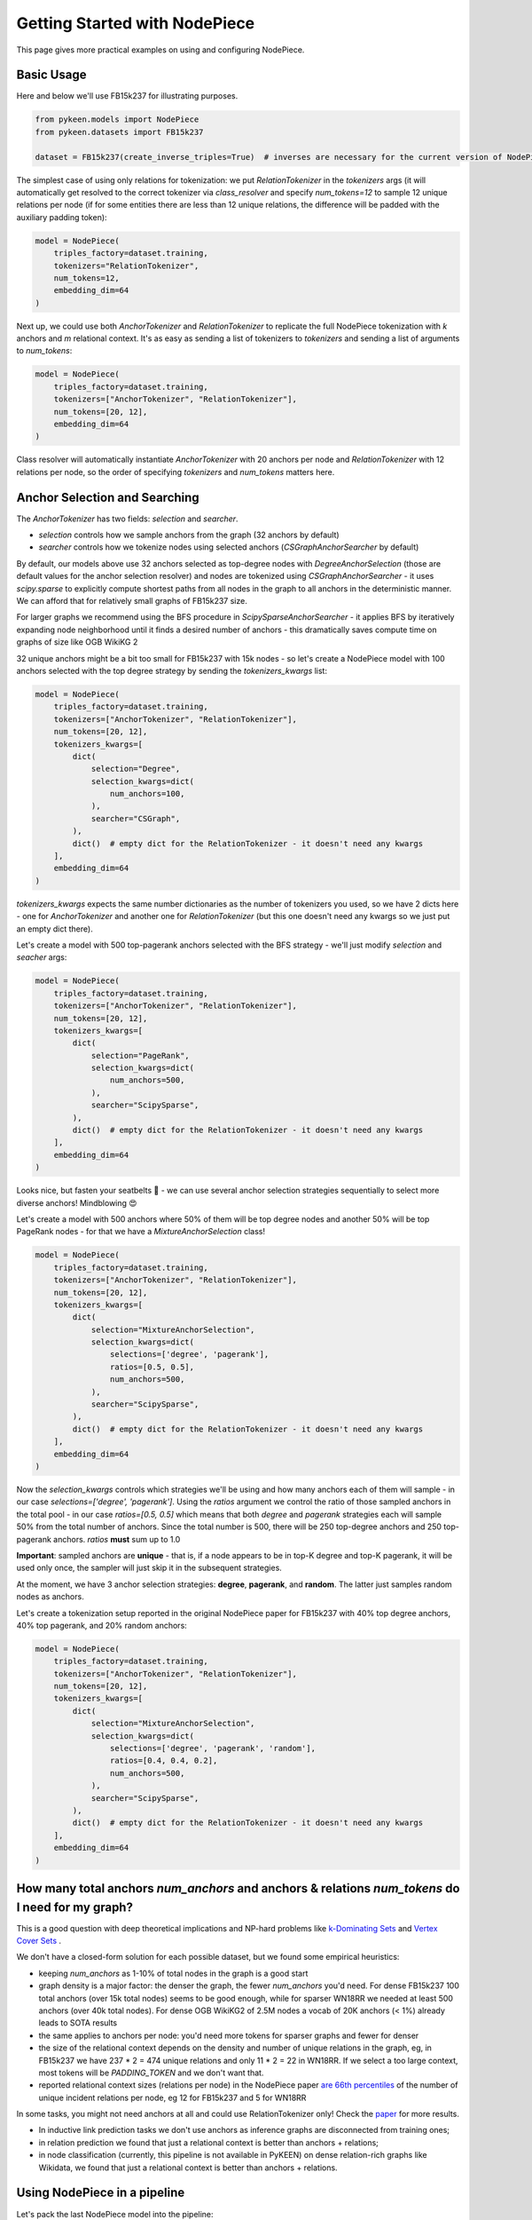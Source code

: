 Getting Started with NodePiece
==============================

This page gives more practical examples on using and configuring NodePiece.

Basic Usage
-----------

Here and below we'll use FB15k237 for illustrating purposes.

.. code-block:: python

    from pykeen.models import NodePiece
    from pykeen.datasets import FB15k237

    dataset = FB15k237(create_inverse_triples=True)  # inverses are necessary for the current version of NodePiece

The simplest case of using only relations for tokenization: we put `RelationTokenizer` in the `tokenizers` args
(it will automatically get resolved to the correct tokenizer via `class_resolver` and specify `num_tokens=12`
to sample 12 unique relations per node (if for some entities there are less than 12 unique relations,
the difference will be padded with the auxiliary padding token):

.. code-block:: python

    model = NodePiece(
        triples_factory=dataset.training,
        tokenizers="RelationTokenizer",
        num_tokens=12,
        embedding_dim=64
    )

Next up, we could use both `AnchorTokenizer` and `RelationTokenizer` to replicate the full NodePiece
tokenization with `k` anchors and `m` relational context. It's as easy as sending a list of tokenizers
to `tokenizers` and sending a list of arguments to `num_tokens`:

.. code-block:: python

    model = NodePiece(
        triples_factory=dataset.training,
        tokenizers=["AnchorTokenizer", "RelationTokenizer"],
        num_tokens=[20, 12],
        embedding_dim=64
    )

Class resolver will automatically instantiate `AnchorTokenizer` with 20 anchors per node
and `RelationTokenizer` with 12 relations per node, so the order of specifying `tokenizers`
and `num_tokens` matters here.


Anchor Selection and Searching
------------------------------

The `AnchorTokenizer` has two fields: `selection` and `searcher`.

* `selection` controls how we sample anchors from the graph (32 anchors by default)
* `searcher` controls how we tokenize nodes using selected anchors (`CSGraphAnchorSearcher` by default)


By default, our models above use 32 anchors selected as top-degree nodes with `DegreeAnchorSelection`
(those are default values for the anchor selection resolver) and nodes are tokenized
using `CSGraphAnchorSearcher` - it uses `scipy.sparse` to explicitly compute shortest paths
from all nodes in the graph to all anchors in the deterministic manner.
We can afford that for relatively small graphs of FB15k237 size.

For larger graphs we recommend using the BFS procedure in `ScipySparseAnchorSearcher` - it applies BFS
by iteratively expanding node neighborhood until it finds a desired number of anchors - this dramatically
saves compute time on graphs of size like OGB WikiKG 2

32 unique anchors might be a bit too small for FB15k237 with 15k nodes - so let's create a NodePiece model
with 100 anchors selected with the top degree strategy by sending the `tokenizers_kwargs` list:

.. code-block:: python

    model = NodePiece(
        triples_factory=dataset.training,
        tokenizers=["AnchorTokenizer", "RelationTokenizer"],
        num_tokens=[20, 12],
        tokenizers_kwargs=[
            dict(
                selection="Degree",
                selection_kwargs=dict(
                    num_anchors=100,
                ),
                searcher="CSGraph",
            ),
            dict()  # empty dict for the RelationTokenizer - it doesn't need any kwargs
        ],
        embedding_dim=64
    )

`tokenizers_kwargs` expects the same number dictionaries as the number of tokenizers you used, so
we have 2 dicts here - one for `AnchorTokenizer` and another one for `RelationTokenizer`
(but this one doesn't need any kwargs so we just put an empty dict there).

Let's create a model with 500 top-pagerank anchors selected with the BFS strategy - we'll just
modify `selection` and `seacher` args:

.. code-block:: python

    model = NodePiece(
        triples_factory=dataset.training,
        tokenizers=["AnchorTokenizer", "RelationTokenizer"],
        num_tokens=[20, 12],
        tokenizers_kwargs=[
            dict(
                selection="PageRank",
                selection_kwargs=dict(
                    num_anchors=500,
                ),
                searcher="ScipySparse",
            ),
            dict()  # empty dict for the RelationTokenizer - it doesn't need any kwargs
        ],
        embedding_dim=64
    )

Looks nice, but fasten your seatbelts 🚀 - we can use several anchor selection strategies
sequentially to select more diverse anchors! Mindblowing 😍

Let's create a model with 500 anchors where 50% of them will be top degree nodes and another 50% will be
top PageRank nodes - for that we have a `MixtureAnchorSelection` class!

.. code-block:: python

    model = NodePiece(
        triples_factory=dataset.training,
        tokenizers=["AnchorTokenizer", "RelationTokenizer"],
        num_tokens=[20, 12],
        tokenizers_kwargs=[
            dict(
                selection="MixtureAnchorSelection",
                selection_kwargs=dict(
                    selections=['degree', 'pagerank'],
                    ratios=[0.5, 0.5],
                    num_anchors=500,
                ),
                searcher="ScipySparse",
            ),
            dict()  # empty dict for the RelationTokenizer - it doesn't need any kwargs
        ],
        embedding_dim=64
    )

Now the `selection_kwargs` controls which strategies we'll be using and how many anchors each of them will
sample - in our case `selections=['degree', 'pagerank']`. Using the `ratios` argument we control the
ratio of those sampled anchors in the total pool - in our case `ratios=[0.5, 0.5]` which means that both `degree`
and `pagerank` strategies each will sample 50% from the total number of anchors. Since the total number is 500,
there will be 250 top-degree anchors and 250 top-pagerank anchors. `ratios` **must** sum up to 1.0

**Important**: sampled anchors are **unique** - that is, if a node appears to be in top-K degree and top-K
pagerank, it will be used only once, the sampler will just skip it in the subsequent strategies.

At the moment, we have 3 anchor selection strategies: **degree**, **pagerank**, and **random**.
The latter just samples random nodes as anchors.

Let's create a tokenization setup reported in the original NodePiece paper for FB15k237
with 40% top degree anchors, 40% top pagerank, and 20% random anchors:

.. code-block:: python

    model = NodePiece(
        triples_factory=dataset.training,
        tokenizers=["AnchorTokenizer", "RelationTokenizer"],
        num_tokens=[20, 12],
        tokenizers_kwargs=[
            dict(
                selection="MixtureAnchorSelection",
                selection_kwargs=dict(
                    selections=['degree', 'pagerank', 'random'],
                    ratios=[0.4, 0.4, 0.2],
                    num_anchors=500,
                ),
                searcher="ScipySparse",
            ),
            dict()  # empty dict for the RelationTokenizer - it doesn't need any kwargs
        ],
        embedding_dim=64
    )


How many total anchors `num_anchors` and anchors & relations `num_tokens` do I need for my graph?
-------------------------------------------------------------------------------------------------

This is a good question with deep theoretical implications and NP-hard problems like
`k-Dominating Sets <https://en.wikipedia.org/wiki/Dominating_set>`_ and
`Vertex Cover Sets <https://en.wikipedia.org/wiki/Vertex_cover>`_ .

We don't have a closed-form solution for each possible dataset, but we found some empirical heuristics:

* keeping `num_anchors` as 1-10% of total nodes in the graph is a good start
* graph density is a major factor: the denser the graph, the fewer `num_anchors` you'd need.
  For dense FB15k237 100 total anchors  (over 15k total nodes) seems to be good enough,
  while for sparser WN18RR we needed at least 500 anchors (over 40k total nodes).
  For dense OGB WikiKG2 of 2.5M nodes a vocab of 20K anchors (< 1%) already leads to SOTA results
* the same applies to anchors per node: you'd need more tokens for sparser graphs and fewer for denser
* the size of the relational context depends on the density and number of unique relations in the graph,
  eg, in FB15k237 we have 237 * 2 = 474 unique relations and only 11 * 2 = 22 in WN18RR.
  If we select a too large context, most tokens will be `PADDING_TOKEN` and we don't want that.
* reported relational context sizes (relations per node) in the NodePiece paper
  `are 66th percentiles <https://github.com/migalkin/NodePiece/blob/9adc57efe302919d017d74fc648f853308cf75fd/lp_rp/pykeen105/nodepiece_rotate.py#L173>`_
  of the number of unique incident relations per node, eg 12 for FB15k237 and 5 for WN18RR

In some tasks, you might not need anchors at all and could use RelationTokenizer only!
Check the `paper <https://openreview.net/forum?id=xMJWUKJnFSw>`_ for more results.

* In inductive link prediction tasks we don't use anchors as inference graphs are disconnected from training ones;
* in relation prediction we found that just a relational context is better than anchors + relations;
* in node classification (currently, this pipeline is not available in PyKEEN) on dense relation-rich graphs
  like Wikidata, we found that just a relational context is better than anchors + relations.

Using NodePiece in a pipeline
-----------------------------

Let's pack the last NodePiece model into the pipeline:

.. code-block:: python

    import torch.nn

    from pykeen.models import NodePiece
    from pykeen.pipeline import pipeline

    result = pipeline(
        dataset="fb15k237",
        dataset_kwargs=dict(
            create_inverse_triples=True,
        ),
        model=NodePiece,
        model_kwargs=dict(
            tokenizers=["AnchorTokenizer", "RelationTokenizer"],
            num_tokens=[20, 12],
            tokenizers_kwargs=[
                dict(
                    selection="MixtureAnchorSelection",
                    selection_kwargs=dict(
                        selections=['degree', 'pagerank', 'random'],
                        ratios=[0.4, 0.4, 0.2],
                        num_anchors=500,
                    ),
                    searcher="ScipySparse",
                ),
                dict()  # empty dict for the RelationTokenizer - it doesn't need any kwargs
            ],
            embedding_dim=64,
            interaction="rotate"
        ),
    )

Pre-Computed Vocabularies
-------------------------

We have a `PrecomputedPoolTokenizer` that can be instantiated with a precomputed vocabulary either from a local file
or using a downloadable link.

For a local file, specify `path`:

.. code-block:: python

    precomputed_tokenizer = tokenizer_resolver.make(
        "precomputedpool",
        path=Path("path/to/vocab.pkl")
    )

    model = NodePiece(
        triples_factory=dataset.training,
        num_tokens=[20, 12],
        tokenizers=[precomputed_tokenizer, "RelationTokenizer"],
    )

For a remote file, specify the `url`:

.. code-block:: python

    precomputed_tokenizer = tokenizer_resolver.make(
        "precomputedpool",
        url="http://link/to/vocab.pkl"
    )

Generally, `PrecomputedPoolTokenizer` can use any `PrecomputedTokenizerLoader` as a custom processor
of vocabulary formats. Right now there is one such loader, `GalkinPickleLoader` that expects a dictionary
of the following format:

.. code-block:: json

    node_id: {
        'ancs': [a list of used UNMAPPED anchor nodes sorted from nearest to farthest],
        'dists': [a list of anchor distances for each anchor in ancs, ascending]
   }

As of now, we don't use anchor distances, but we expect the anchors in `ancs` to
be already sorted from nearest to farthest, so the example of a precomputed vocab can be:

.. code-block:: json

    1: {'ancs': [3, 10, 5, 9, 220, ...]}  # anchor 3 is the nearest for node 1
    2: {'ancs': [22, 37, 14, 10, ...]}  # anchors 22 is the nearest for node 2

**Unmapped** anchors means that anchor IDs are the same nodeIDs from the total set of entities `0... N-1`.
In the pickle processing we'll convert them to a contiguous range `0 ... num_anchors-1`.
Any negative indices in the lists will be treated as padding tokens (we used -99 in the precomputed vocabularies).

Configuring the Interaction Function
------------------------------------

you can use literally any interaction function available in PyKEEN as a scoring function!
By default, NodePiece uses DistMult, but it's easy to change as in any `ERModel`,
let's use the RotatE interaction:

.. code-block:: python

    model = NodePiece(
        triples_factory=dataset.training,
        tokenizers=["AnchorTokenizer", "RelationTokenizer"],
        num_tokens=[20, 12],
        interaction="rotate",
        embedding_dim=64,
    )

Well, for RotatE we might want to initialize relations as phases (`init_phases`) and use an additional
relation constrainer to keep the `|r| = 1` (`complex_normalize`), and use `xavier_uniform` for anchor
embedding initialization - let's add that, too:

.. code-block:: python

    model = NodePiece(
        triples_factory=dataset.training,
        tokenizers=["AnchorTokenizer", "RelationTokenizer"],
        num_tokens=[20, 12],
        embedding_dim=64,
        interaction="rotate",
        relation_initializer="init_phases",
        relation_constrainer="complex_normalize",
        entity_initializer="xavier_uniform_"
    )

Configuring the Aggregation Function
------------------------------------

This is the `aggregation` kwarg.
This is an encoder function that actually builds entity representations from token embeddings.
It is supposed to be a function that maps a set of tokens (anchors, relations, or both) to a single vector:

.. math::
    f([a_1, a_2, ...., a_k, r_1, r_2, ..., r_m]) \in \mathbb{R}^{(k+m) \times d} \rightarrow  \mathbb{R}^{d}

Right now, by default we use a simple 2-layer MLP (`ConcatMLP`) that concats all tokens to one long vector
and projects it down to model's embedding dimension:

.. code-block:: python

    hidden_dim = int(ratio * embedding_dim)
    super().__init__(
        nn.Linear(num_tokens * embedding_dim, hidden_dim),
        nn.Dropout(dropout),
        nn.ReLU(),
        nn.Linear(hidden_dim, embedding_dim),
    )

Aggregation can be parameterized with any neural network (`torch.nn.Module`) that would return a single vector
from a set of inputs. Let's be fancy 😎 and create a `DeepSet <https://arxiv.org/abs/1703.06114>`_ encoder:

.. code-block:: python

    class DeepSet(torch.nn.Module):

    def __init__(self, hidden_dim=64):

        super().__init__()

        self.encoder = torch.nn.Sequential(
            torch.nn.Linear(hidden_dim, hidden_dim),
            torch.nn.ReLU(),
            torch.nn.Linear(hidden_dim, hidden_dim),
            torch.nn.ReLU(),
            torch.nn.Linear(hidden_dim, hidden_dim)
        )

        self.decoder = torch.nn.Sequential(
            torch.nn.Linear(hidden_dim, hidden_dim),
            torch.nn.ReLU(),
            torch.nn.Linear(hidden_dim, hidden_dim),
            torch.nn.ReLU(),
            torch.nn.Linear(hidden_dim, hidden_dim)
        )

    def forward(self, x, dim=-2):
        x = self.encoder(x).mean(dim)
        x = self.decoder(x)

        return x


    model = NodePiece(
        triples_factory=dataset.training,
        tokenizers=["AnchorTokenizer", "RelationTokenizer"],
        num_tokens=[20, 12],
        embedding_dim=64,
        interaction="rotate",
        relation_initializer="init_phases",
        relation_constrainer="complex_normalize",
        entity_initializer="xavier_uniform_",
        aggregation=DeepSet(hidden_dim=64)
    )

We can even put a Transformer with pooling here. The only thing to keep in mind is the complexity of
the encoder - we found `ConcatMLP` to be a good balance between speed and final performance, although at the
cost of being not permutation invariant to the input set of tokens.

Let's wrap our cool NodePiece model with 40/40/20 degree/pagerank/random tokenization with the BFS searcher and
DeepSet aggregation into a pipeline:

.. code-block:: python

    result = pipeline(
        dataset="fb15k237",
        dataset_kwargs=dict(
            create_inverse_triples=True,
        ),
        model=NodePiece,
        model_kwargs=dict(
            tokenizers=["AnchorTokenizer", "RelationTokenizer"],
            num_tokens=[20, 12],
            tokenizers_kwargs=[
                dict(
                    selection="MixtureAnchorSelection",
                    selection_kwargs=dict(
                        selections=['degree', 'pagerank', 'random'],
                        ratios=[0.4, 0.4, 0.2],
                        num_anchors=500,
                    ),
                    searcher="ScipySparse",
                ),
                dict()  # empty dict for the RelationTokenizer - it doesn't need any kwargs
            ],
            embedding_dim=64,
            interaction="rotate",
            relation_initializer="init_phases",
            relation_constrainer="complex_normalize",
            entity_initializer="xavier_uniform_",
            aggregation=DeepSet(hidden_dim=64)
        ),
    )

NodePiece + GNN
---------------

It is also possible to add a message passing GNN on top of obtained NodePiece representations to further
enrich node states - we found it shows even better results in inductive LP tasks.
We have that implemented with `InductiveNodePieceGNN` that uses a 2-layer `CompGCN` encoder -
please check the respective :doc:`Inductive LP documentation <../inductive_lp>`.

